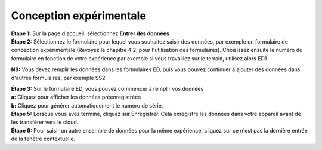 Conception expérimentale
=========================

| **Étape 1:** Sur la page d'accueil, sélectionnez **Entrer des données**
| **Étape 2:** Sélectionnez le formulaire pour lequel vous souhaitez saisir des données, par exemple un formulaire de conception expérimentale (Revoyez le chapitre 4.2, pour l'utilisation des formulaires). Choisissez ensuite le numéro du formulaire en fonction de votre expérience par exemple si vous travaillez sur le terrain, utilisez alors ED1

**NB:** Vous devez remplir les données dans les formulaires ED, puis vous pouvez continuer à ajouter des données dans d'autres formulaires, par exemple SS2


| **Étape 3:** Sur le formulaire ED, vous pouvez commencer à remplir vos données
| **a:** Cliquez pour afficher les données préenregistrées  
| **b:** Cliquez pour générer automatiquement le numéro de série.

.. image:: ../../../_images/enterdata.PNG
   :width: 30%

.. image:: ../../../_images/enterdata2.PNG
   :width: 30%

.. image:: ../../../_images/enterdata3.PNG
   :width: 30%


| **Étape 5:** Lorsque vous avez terminé, cliquez sur Enregistrer. Cela enregistre les données dans votre appareil avant de les transférer vers le cloud. 
| **Étape 6:** Pour saisir un autre ensemble de données pour la même expérience, cliquez sur ce n'est pas la dernière entrée de la fenêtre contextuelle. 




